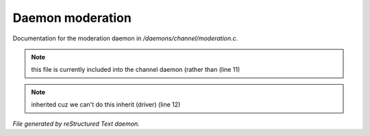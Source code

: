 ******************
Daemon moderation
******************

Documentation for the moderation daemon in */daemons/channel/moderation.c*.

.. note:: this file is currently included into the channel daemon (rather than (line 11)
.. note:: inherited cuz we can't do this inherit (driver) (line 12)

*File generated by reStructured Text daemon.*
